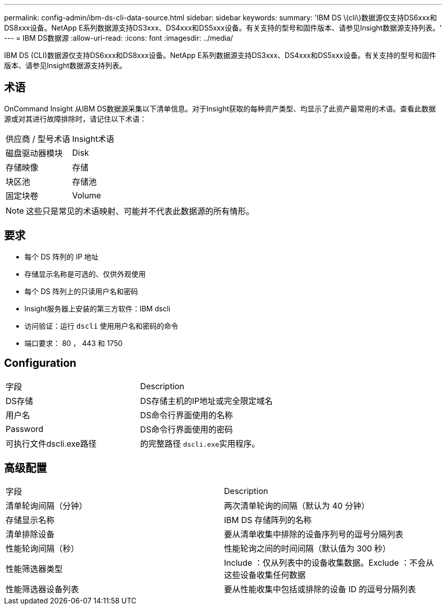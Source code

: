---
permalink: config-admin/ibm-ds-cli-data-source.html 
sidebar: sidebar 
keywords:  
summary: 'IBM DS \(cli\)数据源仅支持DS6xxx和DS8xxx设备。NetApp E系列数据源支持DS3xxx、DS4xxx和DS5xxx设备。有关支持的型号和固件版本、请参见Insight数据源支持列表。' 
---
= IBM DS数据源
:allow-uri-read: 
:icons: font
:imagesdir: ../media/


[role="lead"]
IBM DS (CLI)数据源仅支持DS6xxx和DS8xxx设备。NetApp E系列数据源支持DS3xxx、DS4xxx和DS5xxx设备。有关支持的型号和固件版本、请参见Insight数据源支持列表。



== 术语

OnCommand Insight 从IBM DS数据源采集以下清单信息。对于Insight获取的每种资产类型、均显示了此资产最常用的术语。查看此数据源或对其进行故障排除时，请记住以下术语：

|===


| 供应商 / 型号术语 | Insight术语 


 a| 
磁盘驱动器模块
 a| 
Disk



 a| 
存储映像
 a| 
存储



 a| 
块区池
 a| 
存储池



 a| 
固定块卷
 a| 
Volume

|===
[NOTE]
====
这些只是常见的术语映射、可能并不代表此数据源的所有情形。

====


== 要求

* 每个 DS 阵列的 IP 地址
* 存储显示名称是可选的、仅供外观使用
* 每个 DS 阵列上的只读用户名和密码
* Insight服务器上安装的第三方软件：IBM dscli
* 访问验证：运行 `dscli` 使用用户名和密码的命令
* 端口要求： 80 ， 443 和 1750




== Configuration

|===


| 字段 | Description 


 a| 
DS存储
 a| 
DS存储主机的IP地址或完全限定域名



 a| 
用户名
 a| 
DS命令行界面使用的名称



 a| 
Password
 a| 
DS命令行界面使用的密码



 a| 
可执行文件dscli.exe路径
 a| 
的完整路径 ``dscli.exe``实用程序。

|===


== 高级配置

|===


| 字段 | Description 


 a| 
清单轮询间隔（分钟）
 a| 
两次清单轮询的间隔（默认为 40 分钟）



 a| 
存储显示名称
 a| 
IBM DS 存储阵列的名称



 a| 
清单排除设备
 a| 
要从清单收集中排除的设备序列号的逗号分隔列表



 a| 
性能轮询间隔（秒）
 a| 
性能轮询之间的时间间隔（默认值为 300 秒）



 a| 
性能筛选器类型
 a| 
Include ：仅从列表中的设备收集数据。Exclude ：不会从这些设备收集任何数据



 a| 
性能筛选器设备列表
 a| 
要从性能收集中包括或排除的设备 ID 的逗号分隔列表

|===